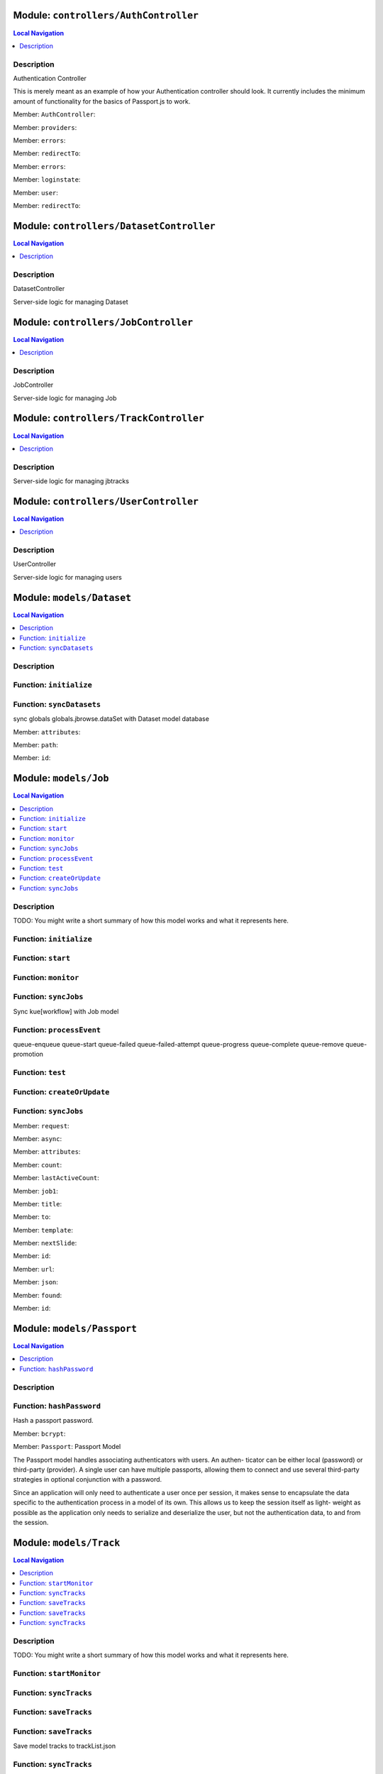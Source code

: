 Module: ``controllers/AuthController``
**************************************


.. contents:: Local Navigation
   :local:

   
Description
===========

Authentication Controller

This is merely meant as an example of how your Authentication controller
should look. It currently includes the minimum amount of functionality for
the basics of Passport.js to work.



.. _module-controllers_AuthController.AuthController:

Member: ``AuthController``: 

.. _module-controllers_AuthController.providers:

Member: ``providers``: 

.. _module-controllers_AuthController.errors:

Member: ``errors``: 

.. _module-controllers_AuthController.redirectTo:

Member: ``redirectTo``: 

.. _module-controllers_AuthController.errors:

Member: ``errors``: 

.. _module-controllers_AuthController.loginstate:

Member: ``loginstate``: 

.. _module-controllers_AuthController.user:

Member: ``user``: 

.. _module-controllers_AuthController.redirectTo:

Member: ``redirectTo``: 





Module: ``controllers/DatasetController``
*****************************************


.. contents:: Local Navigation
   :local:

   
Description
===========

DatasetController

Server-side logic for managing Dataset







Module: ``controllers/JobController``
*************************************


.. contents:: Local Navigation
   :local:

   
Description
===========

JobController

Server-side logic for managing Job







Module: ``controllers/TrackController``
***************************************


.. contents:: Local Navigation
   :local:

   
Description
===========

Server-side logic for managing jbtracks







Module: ``controllers/UserController``
**************************************


.. contents:: Local Navigation
   :local:

   
Description
===========

UserController

Server-side logic for managing users







Module: ``models/Dataset``
**************************


.. contents:: Local Navigation
   :local:

   
Description
===========




.. _module-models_Dataset.initialize:


Function: ``initialize``
========================



.. js:function:: initialize()

    
    
.. _module-models_Dataset.syncDatasets:


Function: ``syncDatasets``
==========================

sync globals globals.jbrowse.dataSet with Dataset model database

.. js:function:: syncDatasets()

    
    :return addTrackJson.indexAnonym$8: sync globals globals.jbrowse.dataSet with Dataset model database
    

.. _module-models_Dataset.attributes:

Member: ``attributes``: 

.. _module-models_Dataset.path:

Member: ``path``: 

.. _module-models_Dataset.id:

Member: ``id``: 





Module: ``models/Job``
**********************


.. contents:: Local Navigation
   :local:

   
Description
===========

TODO: You might write a short summary of how this model works and what it represents here.


.. _module-models_Job.initialize:


Function: ``initialize``
========================



.. js:function:: initialize()

    
    
.. _module-models_Job.start:


Function: ``start``
===================



.. js:function:: start()

    
    
.. _module-models_Job.monitor:


Function: ``monitor``
=====================



.. js:function:: monitor()

    
    
.. _module-models_Job.syncJobs:


Function: ``syncJobs``
======================

Sync kue[workflow] with Job model

.. js:function:: syncJobs()

    
    
.. _module-models_Job.processEvent:


Function: ``processEvent``
==========================

queue-enqueue
queue-start
queue-failed
queue-failed-attempt
queue-progress
queue-complete
queue-remove
queue-promotion

.. js:function:: processEvent(event, id, data)

    
    :param type event: queue-enqueue
    queue-start
    queue-failed
    queue-failed-attempt
    queue-progress
    queue-complete
    queue-remove
    queue-promotion
    :param type id: queue-enqueue
    queue-start
    queue-failed
    queue-failed-attempt
    queue-progress
    queue-complete
    queue-remove
    queue-promotion
    :param type data: queue-enqueue
    queue-start
    queue-failed
    queue-failed-attempt
    queue-progress
    queue-complete
    queue-remove
    queue-promotion
    :return undefined: queue-enqueue
    queue-start
    queue-failed
    queue-failed-attempt
    queue-progress
    queue-complete
    queue-remove
    queue-promotion
    
.. _module-models_Job.test:


Function: ``test``
==================



.. js:function:: test()

    
    
.. _module-models_Job.createOrUpdate:


Function: ``createOrUpdate``
============================



.. js:function:: createOrUpdate()

    
    
.. _module-models_Job.syncJobs:


Function: ``syncJobs``
======================



.. js:function:: syncJobs()

    
    

.. _module-models_Job.request:

Member: ``request``: 

.. _module-models_Job.async:

Member: ``async``: 

.. _module-models_Job.attributes:

Member: ``attributes``: 

.. _module-models_Job.count:

Member: ``count``: 

.. _module-models_Job.lastActiveCount:

Member: ``lastActiveCount``: 

.. _module-models_Job.job1:

Member: ``job1``: 

.. _module-models_Job.title:

Member: ``title``: 

.. _module-models_Job.to:

Member: ``to``: 

.. _module-models_Job.template:

Member: ``template``: 

.. _module-models_Job.nextSlide:

Member: ``nextSlide``: 

.. _module-models_Job.id:

Member: ``id``: 

.. _module-models_Job.url:

Member: ``url``: 

.. _module-models_Job.json:

Member: ``json``: 

.. _module-models_Job.found:

Member: ``found``: 

.. _module-models_Job.id:

Member: ``id``: 





Module: ``models/Passport``
***************************


.. contents:: Local Navigation
   :local:

   
Description
===========




.. _module-models_Passport.hashPassword:


Function: ``hashPassword``
==========================

Hash a passport password.

.. js:function:: hashPassword(password, next)

    
    :param Object password: Hash a passport password.
    :param function next: Hash a passport password.
    

.. _module-models_Passport.bcrypt:

Member: ``bcrypt``: 

.. _module-models_Passport.Passport:

Member: ``Passport``: Passport Model

The Passport model handles associating authenticators with users. An authen-
ticator can be either local (password) or third-party (provider). A single
user can have multiple passports, allowing them to connect and use several
third-party strategies in optional conjunction with a password.

Since an application will only need to authenticate a user once per session,
it makes sense to encapsulate the data specific to the authentication process
in a model of its own. This allows us to keep the session itself as light-
weight as possible as the application only needs to serialize and deserialize
the user, but not the authentication data, to and from the session.





Module: ``models/Track``
************************


.. contents:: Local Navigation
   :local:

   
Description
===========

TODO: You might write a short summary of how this model works and what it represents here.


.. _module-models_Track.startMonitor:


Function: ``startMonitor``
==========================



.. js:function:: startMonitor()

    
    
.. _module-models_Track.syncTracks:


Function: ``syncTracks``
========================



.. js:function:: syncTracks()

    
    
.. _module-models_Track.saveTracks:


Function: ``saveTracks``
========================



.. js:function:: saveTracks()

    
    
.. _module-models_Track.saveTracks:


Function: ``saveTracks``
========================

Save model tracks to trackList.json

.. js:function:: saveTracks(dataSet,)

    
    :param type dataSet,: if dataset is not defined, all models are committed.
    :return undefined: Save model tracks to trackList.json
    
.. _module-models_Track.syncTracks:


Function: ``syncTracks``
========================

Sync tracklist.json tracks with Track model (promises version)

.. js:function:: syncTracks(req, res, next)

    
    :param type req: Sync tracklist.json tracks with Track model (promises version)
    :param type res: Sync tracklist.json tracks with Track model (promises version)
    :param type next: Sync tracklist.json tracks with Track model (promises version)
    :return addTrackJson.indexAnonym$8: Sync tracklist.json tracks with Track model (promises version)
    

.. _module-models_Track.Promise:

Member: ``Promise``: 

.. _module-models_Track.fs:

Member: ``fs``: 

.. _module-models_Track.path:

Member: ``path``: 

.. _module-models_Track.deferred:

Member: ``deferred``: 

.. _module-models_Track.deepmerge:

Member: ``deepmerge``: 

.. _module-models_Track.attributes:

Member: ``attributes``: 

.. _module-models_Track.dataSetPath:

Member: ``dataSetPath``: 

.. _module-models_Track.dataSetPath:

Member: ``dataSetPath``: 

.. _module-models_Track.id:

Member: ``id``: 

.. _module-models_Track.data:

Member: ``data``: 

.. _module-models_Track.dataSetPath:

Member: ``dataSetPath``: 

.. _module-models_Track.lkey:

Member: ``lkey``: 

.. _module-models_Track.trackData:

Member: ``trackData``: 





Module: ``models/User``
***********************


.. contents:: Local Navigation
   :local:

   
Description
===========





.. _module-models_User.User:

Member: ``User``: 





Module: ``policies/bearerAuth``
*******************************


.. contents:: Local Navigation
   :local:

   
Description
===========

bearerAuth Policy

Policy for authorizing API requests. The request is authenticated if the 
it contains the accessToken in header, body or as a query param.
Unlike other strategies bearer doesn't require a session.
Add this policy (in config/policies.js) to controller actions which are not
accessed through a session. For example: API request from another client



.. _module-policies_bearerAuth.session:

Member: ``session``: 





Module: ``policies/isAdmin``
****************************


.. contents:: Local Navigation
   :local:

   
Description
===========

isAdmin policy



.. _module-policies_isAdmin.redirectTo:

Member: ``redirectTo``: 

.. _module-policies_isAdmin.redirectTo:

Member: ``redirectTo``: 





Module: ``policies/passport``
*****************************


.. contents:: Local Navigation
   :local:

   
Description
===========

Passport Middleware

Policy for Sails that initializes Passport.js and as well as its built-in
session support.

In a typical web application, the credentials used to authenticate a user
will only be transmitted during the login request. If authentication
succeeds, a session will be established and maintained via a cookie set in
the user's browser.

Each subsequent request will not contain credentials, but rather the unique
cookie that identifies the session. In order to support login sessions,
Passport will serialize and deserialize user instances to and from the
session.

For more information on the Passport.js middleware, check out:
http://passportjs.org/guide/configure/







Module: ``policies/sessionAuth``
********************************


.. contents:: Local Navigation
   :local:

   
Description
===========

Simple policy to allow any authenticated user
                Assumes that your login action in one of your controllers sets `req.session.authenticated = true;`







Module: ``services/jbRouteUtil``
********************************


.. contents:: Local Navigation
   :local:

   
Description
===========

This module provides functions to inject plugin routes and library routes
that are accessible by the client side.


.. _module-services_jbRouteUtil.addPluginRoutes:


Function: ``addPluginRoutes``
=============================

inject client-side plugins into the clinet plugin directory as routes.
handles submodules plugins too.

.. js:function:: addPluginRoutes()

    
    :return undefined: inject client-side plugins into the clinet plugin directory as routes.
    handles submodules plugins too.
    
.. _module-services_jbRouteUtil.addLibRoutes:


Function: ``addLibRoutes``
==========================

Add library routes

.. js:function:: addLibRoutes()

    
    
.. _module-services_jbRouteUtil.addRoute:


Function: ``addRoute``
======================

Add a route

.. js:function:: addRoute(params, module, route, target)

    
    :param type params: Add a route
    :param type module: Add a route
    :param type route: Add a route
    :param type target: Add a route
    :return undefined: Add a route
    

.. _module-services_jbRouteUtil.fs:

Member: ``fs``: 

.. _module-services_jbRouteUtil.glob:

Member: ``glob``: 

.. _module-services_jbRouteUtil.merge:

Member: ``merge``: 





Module: ``services/passport``
*****************************


.. contents:: Local Navigation
   :local:

   
Description
===========

Passport Service

A painless Passport.js service for your Sails app that is guaranteed to
Rock Your Socks™. It takes all the hassle out of setting up Passport.js by
encapsulating all the boring stuff in two functions:

  passport.endpoint()
  passport.callback()

The former sets up an endpoint (/auth/:provider) for redirecting a user to a
third-party provider for authentication, while the latter sets up a callback
endpoint (/auth/:provider/callback) for receiving the response from the
third-party provider. All you have to do is define in the configuration which
third-party providers you'd like to support. It's that easy!

Behind the scenes, the service stores all the data it needs within "Pass-
ports". These contain all the information required to associate a local user
with a profile from a third-party provider. This even holds true for the good
ol' password authentication scheme – the Authentication Service takes care of
encrypting passwords and storing them in Passports, allowing you to keep your
User model free of bloat.



.. _module-services_passport.provider:

Member: ``provider``: 

.. _module-services_passport.provider:

Member: ``provider``: 

.. _module-services_passport.identifier:

Member: ``identifier``: 

.. _module-services_passport.usernameField:

Member: ``usernameField``: 

.. _module-services_passport.Strategy:

Member: ``Strategy``: 

.. _module-services_passport.Strategy:

Member: ``Strategy``: 

.. _module-services_passport.callback:

Member: ``callback``: 

.. _module-services_passport.Strategy:

Member: ``Strategy``: 





